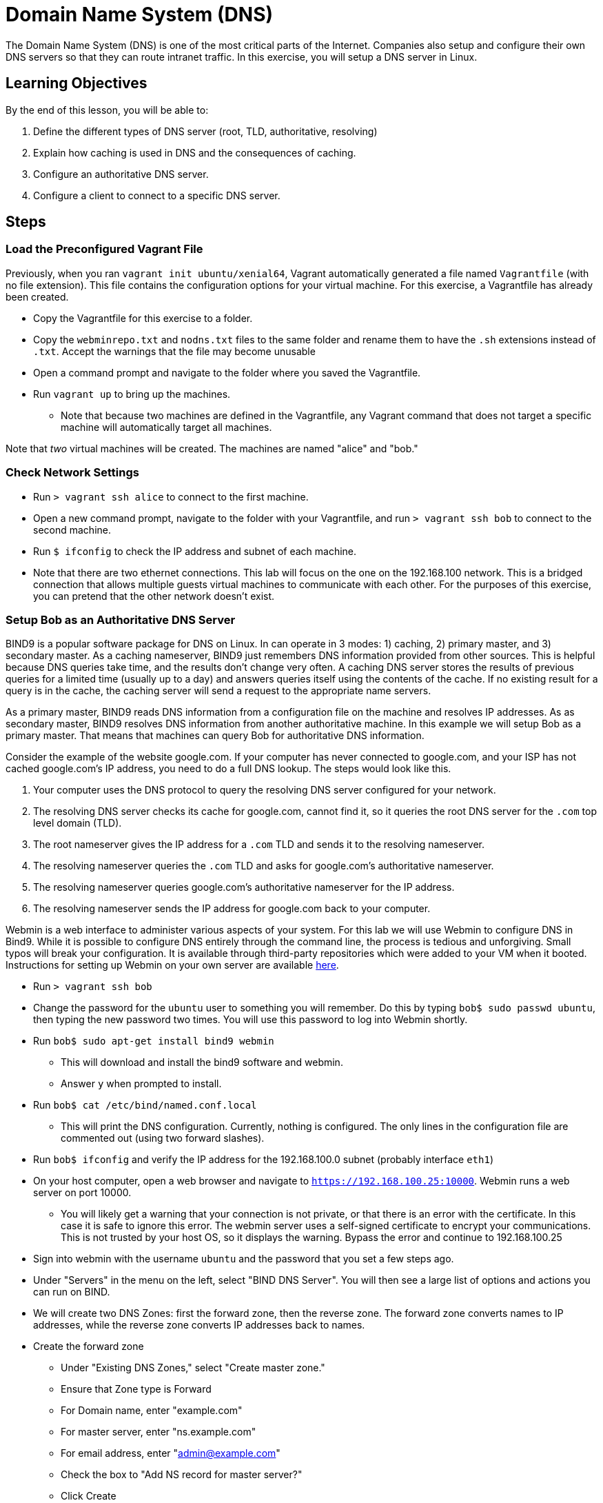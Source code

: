 = Domain Name System (DNS) 

The Domain Name System (DNS) is one of the most critical parts of the
Internet. Companies also setup and configure their own DNS servers so
that they can route intranet traffic. In this exercise, you will setup a
DNS server in Linux.

== Learning Objectives

By the end of this lesson, you will be able to:

.  Define the different types of DNS server (root, TLD, authoritative,
resolving)
.  Explain how caching is used in DNS and the consequences of caching.
.  Configure an authoritative DNS server.
.  Configure a client to connect to a specific DNS server.

== Steps

=== Load the Preconfigured Vagrant File

Previously, when you ran `vagrant init ubuntu/xenial64`, Vagrant automatically
generated a file named `Vagrantfile` (with no file extension).  This file
contains the configuration options for your virtual machine.  For this exercise,
a Vagrantfile has already been created.

* Copy the Vagrantfile for this exercise to a folder.
* Copy the `webminrepo.txt` and `nodns.txt` files to the same folder and rename them to have the `.sh` extensions instead of `.txt`. Accept the warnings that the file may become unusable
* Open a command prompt and navigate to the folder where you saved the
Vagrantfile.
* Run `vagrant up` to bring up the machines.
** Note that because two machines are defined in the Vagrantfile, any
Vagrant command that does not target a specific machine will
automatically target all machines.

Note that _two_ virtual machines will be created.  The machines are named
"alice" and "bob."

=== Check Network Settings

* Run `> vagrant ssh alice` to connect to the first machine.
* Open a new command prompt, navigate to the folder with your
Vagrantfile, and run `> vagrant ssh bob` to connect to the second
machine.
* Run `$ ifconfig` to check the IP address and subnet of each machine.
* Note that there are two ethernet connections.  This lab will focus on the one
on the 192.168.100 network.  This is a bridged connection that allows multiple
guests virtual machines to communicate with each other.  For the purposes of
this exercise, you can pretend that the other network doesn't exist.

=== Setup Bob as an Authoritative DNS Server

BIND9 is a popular software package for DNS on Linux. In can operate in
3 modes: 1) caching, 2) primary master, and 3) secondary master. As a
caching nameserver, BIND9 just remembers DNS information provided from
other sources.  This is helpful because DNS queries take time, and the results
don't change very often.  A caching DNS server stores the results of previous
queries for a limited time (usually up to a day) and answers queries itself
using the contents of the cache.  If no existing result for a query is in the
cache, the caching server will send a request to the appropriate name servers.

As a primary master, BIND9 reads DNS information from a configuration file on
the machine and resolves IP addresses. As as secondary master, BIND9 resolves
DNS information from another authoritative machine. In this example we will
setup Bob as a primary master. That means that machines can query Bob for
authoritative DNS information.

Consider the example of the website google.com. If your computer has
never connected to google.com, and your ISP has not cached google.com's
IP address, you need to do a full DNS lookup. The steps would look like
this.

.  Your computer uses the DNS protocol to query the resolving DNS
server configured for your network.
.  The resolving DNS server checks its cache for google.com, cannot
find it, so it queries the root DNS server for the `.com` top level
domain (TLD).
.  The root nameserver gives the IP address for a `.com` TLD and sends
it to the resolving nameserver.
.  The resolving nameserver queries the `.com` TLD and asks for
google.com's authoritative nameserver.
.  The resolving nameserver queries google.com's authoritative
nameserver for the IP address.
.  The resolving nameserver sends the IP address for google.com back to
your computer.

Webmin is a web interface to administer various aspects of your system.
For this lab we will use Webmin to configure DNS in Bind9. While it is
possible to configure DNS entirely through the command line, the process
is tedious and unforgiving. Small typos will break your configuration.
It is available through third-party repositories which were added to
your VM when it booted. Instructions for setting up Webmin on your own
server are available
https://www.digitalocean.com/community/tutorials/how-to-install-webmin-with-ssl-on-ubuntu-14-04[here].

* Run `> vagrant ssh bob`
* Change the password for the `ubuntu` user to something you will remember. Do this by typing `bob$ sudo passwd ubuntu`, then typing the new password two times. You will use this password to log into Webmin shortly.
* Run `bob$ sudo apt-get install bind9 webmin`
** This will download and install the bind9 software and webmin.
** Answer `y` when prompted to install.
* Run `bob$ cat /etc/bind/named.conf.local`
** This will print the DNS configuration. Currently, nothing is configured. The only lines in the configuration file are commented out (using two forward slashes).
* Run `bob$ ifconfig` and verify the IP address for the 192.168.100.0 subnet (probably interface `eth1`)
* On your host computer, open a web browser and navigate to `https://192.168.100.25:10000`. Webmin runs a web server on port 10000.
** You will likely get a warning that your connection is not private, or that there is an error with the certificate. In this case it is safe to ignore this error. The webmin server uses a self-signed certificate to encrypt your communications. This is not trusted by your host OS, so it displays the warning. Bypass the error and continue to 192.168.100.25
* Sign into webmin with the username `ubuntu` and the password that you set a few steps ago.
* Under "Servers" in the menu on the left, select "BIND DNS Server". You will then see a large list of options and actions you can run on BIND.
* We will create two DNS Zones: first the forward zone, then the reverse zone. The forward zone converts names to IP addresses, while the reverse zone converts IP addresses back to names.
* Create the forward zone
** Under "Existing DNS Zones," select "Create master zone."
** Ensure that Zone type is Forward
** For Domain name, enter "example.com"
** For master server, enter "ns.example.com"
** For email address, enter "admin@example.com"
** Check the box to "Add NS record for master server?"
** Click Create
* Add records to the master zone
** On the "Edit Master Zone" screen, click "Address (0)". This is where we will add our A records for our subdomains.
** For Name, put "ns"
** For Address, put 192.168.100.25. This is the IP address of Bob's
computer, which is the DNS __name server__.
** Click Create.
** Do the same for the subdomain www, with the address 192.168.100.24
** Make sure you click Create before moving on.
** Click "Return to record types" at the bottom of the page.
* Add a reverse DNS Zone
** Click "Return to zone list" at the bottom of the record types page.
** Under Existing DNS Zones, click "Create master zone."
** Zone type: Reverse
** Domain name/Network: 192.168.100
** Master server: ns.example.com
** For email address, enter "admin@example.com"
** Click "Create"
* Add reverse DNS records to the zone
** Click "Reverse Address (0)"
** Create two reverse lookup records
*** Address: 192.168.100.24, hostname: www.example.com
*** Address: 192.168.100.25, hostname: ns.example.com
* Click "Return to zone list"
* Click "Apply Configuration" in the top right corner of the screen
* Check to see if your configuration is working
** Run `bob$ nslookup www.example.com 192.168.100.25` to run a DNS query
on the machine.
** Run `bob$ nslookup ns.example.com 192.168.100.25` to query the
nameserver.
** Run a reverse lookup with
`bob$ nslookup 192.168.100.24 192.168.100.25`
*** You should see that www.example.com resolves to that IP address.
** Run a reverse lookup with
`bob$ nslookup 192.168.100.25 192.168.100.25`
*** You should see that ns.example.com resolves to that IP address.

=== Configure Alice to Point to Bob's DNS

Now we will set up Alice to use Bob as her DNS server. Currently Alice
is configured to use herself as a DNS server.

* First test the existing configuration. Run `alice$ nslookup www.example.com` or `alice$ nslookup ns.example.com` to see the IP addresses that resolve for those domains. This should not work, as `alice` was configured not to have a DNS server.
* Make Bob the DNS server by modifying the last line of `/etc/dhcp/dhclient.conf` with the command `alice$ sudo nano /etc/dhcp/dhclient.conf` to say:

 supersede domain-name-servers 192.168.100.25;

* Restart Alice's computer to force the networking changes to take effect. This is done with the command: `alice$ sudo shutdown -r now`. This will disconnect you from Alice and restart the VM.
* Wait a minute, then reconnect to Alice and test the new DNS settings. Run `alice$ nslookup ns.example.com` and `alice$ nslookup www.example.com` to see what the DNS server is, and what addresses are returned.

=== HOSTS file

In addition to DNS, you can manually set up host records for your local machine to make it easier to access commonly visited servers. The easiest way is to add a record to your hosts file (`/etc/hosts` on Linux/Mac, `C:\Windows\System32\drivers\etc\hosts` on Windows). This is usually the first place your computer checks for host names (before even going to DNS), so records in your hosts file can be used to override DNS.

* First, try to ping Bob from Alice by typing `alice$ ping bob`. What is the result? Why?
* On Alice, open the hosts file with `alice$ sudo nano /etc/hosts`
* On the last line, add a line with Bob's IP address and the word "bob":

 192.168.100.25  bob

* Save and close the file, now try to `ping bob`. What is the result now?

=== Cleanup (Optional)

After submitting your work, you can destroy any boxes you used.

* Run `$ exit` on Bob and Alice to leave the SSH sessions.
* Run `> vagrant destroy` to turn off the machines and delete them completely. Answer "y" to confirm deletion.

== Questions

=== Quick questions
. What is DNS?
. What is an authoritative nameserver?
. What is an example of a TLD nameserver?
. What is a root nameserver?
. What is a resolving nameserver?
. What is a forward lookup?
. What is a reverse lookup?
. What did you get for the `nslookup` commands on Alice before changing the DNS servers?

=== Do some research
[start=9]
. What happens when you put `127.0.0.1 google.com` in the HOSTS file? What is the significance of the 127.0.0.1 IP address?
. At a high level, describe how to configure bind9 on Linux.
. Look up the list of https://en.wikipedia.org/wiki/List_of_Internet_top-level_domains#ICANN-era_generic_top-level_domains[ICANN-era top-level domains].  What is your favorite new TLD?
. When you update DNS for Internet domains, it can take up to 24 hours for your changes to make their way across the network.  Why?
